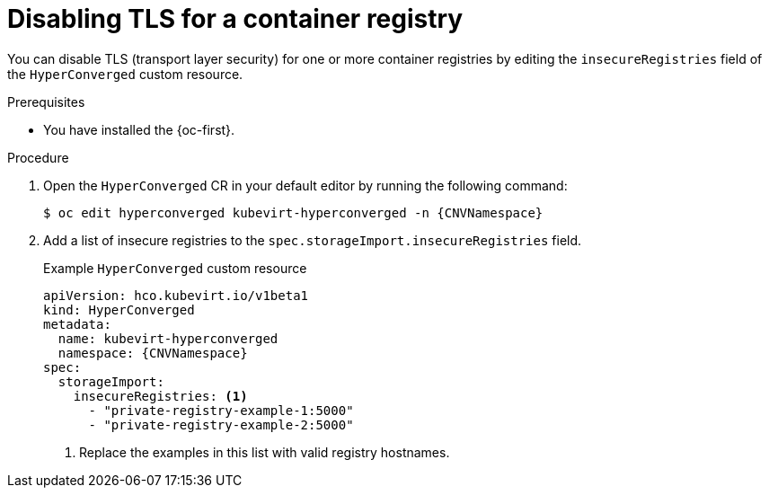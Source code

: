 // Module included in the following assemblies:
//
// * virt/virtual_machines/creating_vms_custom/virt-creating-vms-from-container-disks.adoc

:_mod-docs-content-type: PROCEDURE
[id="virt-disabling-tls-for-registry_{context}"]
= Disabling TLS for a container registry

You can disable TLS (transport layer security) for one or more container registries by editing the `insecureRegistries` field of the `HyperConverged` custom resource.

.Prerequisites

* You have installed the {oc-first}.

.Procedure

. Open the `HyperConverged` CR in your default editor by running the following command:
+
[source,terminal,subs="attributes+"]
----
$ oc edit hyperconverged kubevirt-hyperconverged -n {CNVNamespace}
----

. Add a list of insecure registries to the `spec.storageImport.insecureRegistries` field.
+
.Example `HyperConverged` custom resource
[source,yaml,subs="attributes+"]
----
apiVersion: hco.kubevirt.io/v1beta1
kind: HyperConverged
metadata:
  name: kubevirt-hyperconverged
  namespace: {CNVNamespace}
spec:
  storageImport:
    insecureRegistries: <1>
      - "private-registry-example-1:5000"
      - "private-registry-example-2:5000"
----
<1> Replace the examples in this list with valid registry hostnames.